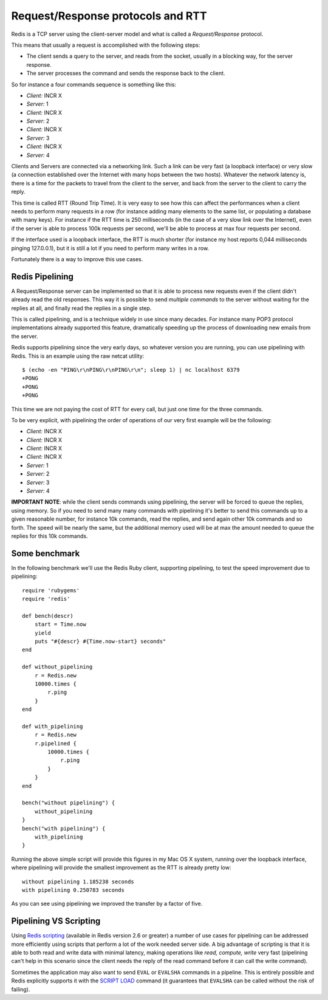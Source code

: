 Request/Response protocols and RTT
==================================

Redis is a TCP server using the client-server model and what is called a
*Request/Response* protocol.

This means that usually a request is accomplished with the following
steps:

-  The client sends a query to the server, and reads from the socket,
   usually in a blocking way, for the server response.
-  The server processes the command and sends the response back to the
   client.

So for instance a four commands sequence is something like this:

-  *Client:* INCR X
-  *Server:* 1
-  *Client:* INCR X
-  *Server:* 2
-  *Client:* INCR X
-  *Server:* 3
-  *Client:* INCR X
-  *Server:* 4

Clients and Servers are connected via a networking link. Such a link can
be very fast (a loopback interface) or very slow (a connection
established over the Internet with many hops between the two hosts).
Whatever the network latency is, there is a time for the packets to
travel from the client to the server, and back from the server to the
client to carry the reply.

This time is called RTT (Round Trip Time). It is very easy to see how
this can affect the performances when a client needs to perform many
requests in a row (for instance adding many elements to the same list,
or populating a database with many keys). For instance if the RTT time
is 250 milliseconds (in the case of a very slow link over the Internet),
even if the server is able to process 100k requests per second, we'll be
able to process at max four requests per second.

If the interface used is a loopback interface, the RTT is much shorter
(for instance my host reports 0,044 milliseconds pinging 127.0.0.1), but
it is still a lot if you need to perform many writes in a row.

Fortunately there is a way to improve this use cases.

Redis Pipelining
----------------

A Request/Response server can be implemented so that it is able to
process new requests even if the client didn't already read the old
responses. This way it is possible to send *multiple commands* to the
server without waiting for the replies at all, and finally read the
replies in a single step.

This is called pipelining, and is a technique widely in use since many
decades. For instance many POP3 protocol implementations already
supported this feature, dramatically speeding up the process of
downloading new emails from the server.

Redis supports pipelining since the very early days, so whatever version
you are running, you can use pipelining with Redis. This is an example
using the raw netcat utility:

::

    $ (echo -en "PING\r\nPING\r\nPING\r\n"; sleep 1) | nc localhost 6379
    +PONG
    +PONG
    +PONG

This time we are not paying the cost of RTT for every call, but just one
time for the three commands.

To be very explicit, with pipelining the order of operations of our very
first example will be the following:

-  *Client:* INCR X
-  *Client:* INCR X
-  *Client:* INCR X
-  *Client:* INCR X
-  *Server:* 1
-  *Server:* 2
-  *Server:* 3
-  *Server:* 4

**IMPORTANT NOTE**: while the client sends commands using pipelining,
the server will be forced to queue the replies, using memory. So if you
need to send many many commands with pipelining it's better to send this
commands up to a given reasonable number, for instance 10k commands,
read the replies, and send again other 10k commands and so forth. The
speed will be nearly the same, but the additional memory used will be at
max the amount needed to queue the replies for this 10k commands.

Some benchmark
--------------

In the following benchmark we'll use the Redis Ruby client, supporting
pipelining, to test the speed improvement due to pipelining:

::

    require 'rubygems'
    require 'redis'

    def bench(descr)
        start = Time.now
        yield
        puts "#{descr} #{Time.now-start} seconds"
    end

    def without_pipelining
        r = Redis.new
        10000.times {
            r.ping
        }
    end

    def with_pipelining
        r = Redis.new
        r.pipelined {
            10000.times {
                r.ping
            }
        }
    end

    bench("without pipelining") {
        without_pipelining
    }
    bench("with pipelining") {
        with_pipelining
    }

Running the above simple script will provide this figures in my Mac OS X
system, running over the loopback interface, where pipelining will
provide the smallest improvement as the RTT is already pretty low:

::

    without pipelining 1.185238 seconds
    with pipelining 0.250783 seconds

As you can see using pipelining we improved the transfer by a factor of
five.

Pipelining VS Scripting
-----------------------

Using `Redis scripting </commands/eval>`__ (available in Redis version
2.6 or greater) a number of use cases for pipelining can be addressed
more efficiently using scripts that perform a lot of the work needed
server side. A big advantage of scripting is that it is able to both
read and write data with minimal latency, making operations like *read,
compute, write* very fast (pipelining can't help in this scenario since
the client needs the reply of the read command before it can call the
write command).

Sometimes the application may also want to send ``EVAL`` or ``EVALSHA``
commands in a pipeline. This is entirely possible and Redis explicitly
supports it with the `SCRIPT
LOAD <http://redis.io/commands/script-load>`__ command (it guarantees
that ``EVALSHA`` can be called without the risk of failing).
